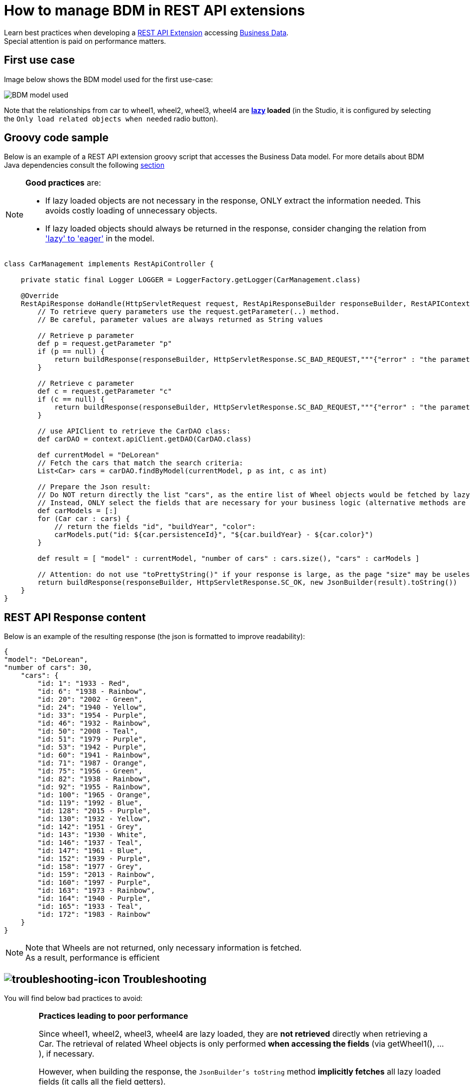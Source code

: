 = How to manage BDM in REST API extensions
:page-aliases: ROOT:bdm-in-rest-api.adoc
:description: Learn best practices when developing a REST API Extension accessing Business Data.

Learn best practices when developing a xref:api:rest-api-extensions.adoc[REST API Extension] accessing xref:data:define-and-deploy-the-bdm.adoc[Business Data]. +
Special attention is paid on performance matters.

== First use case

Image below shows the BDM model used for the first use-case:

image::images/bdm_model_for_rest_api_01.png[BDM model used]

Note that the relationships from car to wheel1, wheel2, wheel3, wheel4 are *xref:data:define-and-deploy-the-bdm.adoc#lazy_eager_loading[lazy] loaded* (in the Studio, it is
configured by selecting the `Only load related objects when needed` radio button).

== Groovy code sample

Below is an example of a REST API extension groovy script that accesses the Business Data model.
For more details about BDM Java dependencies consult the following xref:data:define-and-deploy-the-bdm.adoc#generated-java-dependencies[section, window="blank"]

[NOTE]
====
*Good practices* are:

* If lazy loaded objects are not necessary in the response, ONLY extract the information needed. This avoids costly loading of unnecessary objects.
* If lazy loaded objects should always be returned in the response, consider changing the relation from xref:data:define-and-deploy-the-bdm.adoc#lazy_eager_loading['lazy' to 'eager']
in the model.
====

[source,groovy]
----

class CarManagement implements RestApiController {

    private static final Logger LOGGER = LoggerFactory.getLogger(CarManagement.class)

    @Override
    RestApiResponse doHandle(HttpServletRequest request, RestApiResponseBuilder responseBuilder, RestAPIContext context) {
        // To retrieve query parameters use the request.getParameter(..) method.
        // Be careful, parameter values are always returned as String values

        // Retrieve p parameter
        def p = request.getParameter "p"
        if (p == null) {
            return buildResponse(responseBuilder, HttpServletResponse.SC_BAD_REQUEST,"""{"error" : "the parameter p is missing"}""")
        }

        // Retrieve c parameter
        def c = request.getParameter "c"
        if (c == null) {
            return buildResponse(responseBuilder, HttpServletResponse.SC_BAD_REQUEST,"""{"error" : "the parameter c is missing"}""")
        }

        // use APIClient to retrieve the CarDAO class:
        def carDAO = context.apiClient.getDAO(CarDAO.class)

        def currentModel = "DeLorean"
        // Fetch the cars that match the search criteria:
        List<Car> cars = carDAO.findByModel(currentModel, p as int, c as int)

        // Prepare the Json result:
        // Do NOT return directly the list "cars", as the entire list of Wheel objects would be fetched by lazy loading when calling the JsonBuilder toString method.
        // Instead, ONLY select the fields that are necessary for your business logic (alternative methods are also available, see below in this page):
        def carModels = [:]
        for (Car car : cars) {
            // return the fields "id", "buildYear", "color":
            carModels.put("id: ${car.persistenceId}", "${car.buildYear} - ${car.color}")
        }

        def result = [ "model" : currentModel, "number of cars" : cars.size(), "cars" : carModels ]

        // Attention: do not use "toPrettyString()" if your response is large, as the page "size" may be uselessly big:
        return buildResponse(responseBuilder, HttpServletResponse.SC_OK, new JsonBuilder(result).toString())
    }
}
----

== REST API Response content

Below is an example of the resulting response (the json is formatted to improve readability):

[source,json]
----
{
"model": "DeLorean",
"number of cars": 30,
    "cars": {
        "id: 1": "1933 - Red",
        "id: 6": "1938 - Rainbow",
        "id: 20": "2002 - Green",
        "id: 24": "1940 - Yellow",
        "id: 33": "1954 - Purple",
        "id: 46": "1932 - Rainbow",
        "id: 50": "2008 - Teal",
        "id: 51": "1979 - Purple",
        "id: 53": "1942 - Purple",
        "id: 60": "1941 - Rainbow",
        "id: 71": "1987 - Orange",
        "id: 75": "1956 - Green",
        "id: 82": "1938 - Rainbow",
        "id: 92": "1955 - Rainbow",
        "id: 100": "1965 - Orange",
        "id: 119": "1992 - Blue",
        "id: 128": "2015 - Purple",
        "id: 130": "1932 - Yellow",
        "id: 142": "1951 - Grey",
        "id: 143": "1930 - White",
        "id: 146": "1937 - Teal",
        "id: 147": "1961 - Blue",
        "id: 152": "1939 - Purple",
        "id: 158": "1977 - Grey",
        "id: 159": "2013 - Rainbow",
        "id: 160": "1997 - Purple",
        "id: 163": "1973 - Rainbow",
        "id: 164": "1940 - Purple",
        "id: 165": "1933 - Teal",
        "id: 172": "1983 - Rainbow"
    }
}
----

[NOTE]
====
Note that Wheels are not returned, only necessary information is fetched. +
As a result, performance is efficient
====

== image:ROOT:images/troubleshooting.png[troubleshooting-icon] Troubleshooting

You will find below bad practices to avoid:

[WARNING]
====
*Practices leading to poor performance*

Since wheel1, wheel2, wheel3, wheel4 are lazy loaded, they are *not retrieved* directly when retrieving a Car.
The retrieval of related Wheel objects is only performed *when accessing the fields* (via getWheel1(), ...), if necessary.

However, when building the response, the `JsonBuilder's toString` method  *implicitly fetches* all lazy loaded fields (it calls all the field getters). +
So, if a large number of Business Data is returned and if you have lazy loaded fields in the returned objects, numerous queries are executed, leading to poor performance.

For example, if you don't follow the code sample above and write something like:

[source,groovy]
----
    def currentModel = "DeLorean"
    // Fetch the cars that match the search criteria:
    List<Car> cars = carDAO.findByModel(currentModel, p as int, c as int)
    def result = [ "cars" : cars ]
    return buildResponse(responseBuilder, HttpServletResponse.SC_OK, new JsonBuilder(result).toString())
----

The returned result will contain, for each car, the fields persistenceId, buildYear and color, allowing you to use these in your application(s). +
However, assuming you want to retrieve 10 cars of the "Delorean" model, this code will execute a total of *41* "Select" database queries

* 1 query to get the cars,
* then 4 queries per car to fetch each one of the _wheel_ fields to build the JSON response (so 40 queries).

In comparison, the code following good practises only performs *a single Select database query*.
====

== Other use cases

The rest api extension example previously described in this page advices to:

* create a custom data structure for the response
* copy only selected fields from the BDM object into this custom data structure

In some cases, you may want to return the entire BDM object structure in the response:

* because it eases parsing the REST API Json result to build an Object
* for maintenance reasons, when adding a new field to a BDM object, you may avoid to have to modify the Rest API extension code to include this new field

=== Returning the whole object without its lazy loaded fields

The troobleshooting section gives an example using the Groovy `JsonBuilder` class leading to poor performance: it calls the getter of lazy loaded fields which
then fetches the data. +
So using an alternate json builder implementation can solve this issue.

As the BDM object lazy loaded fields are marked with the Jackson's `@JsonIgnore` annotation and as the Jackson's library is available for use in the Rest API Extension,
the best candidate for this is to use the Jackson serializer to generate the json response.

[source,groovy]
----

import com.fasterxml.jackson.databind.ObjectMapper
import com.fasterxml.jackson.databind.SerializationFeature


class CarManagement implements RestApiController {

    private static final Logger LOGGER = LoggerFactory.getLogger(CarManagement.class)

    // Use a shared instance for performance reason (see https://github.com/FasterXML/jackson-docs/wiki/Presentation:-Jackson-Performance)
    private static final ObjectMapper jsonBuilder = new ObjectMapper()
    static {
        // needed to serialize BDM object because of the Bonita lazy loading mechanism
        jsonBuilder.disable(SerializationFeature.FAIL_ON_EMPTY_BEANS)
    }

    @Override
    RestApiResponse doHandle(HttpServletRequest request, RestApiResponseBuilder responseBuilder, RestAPIContext context) {
        // To retrieve query parameters use the request.getParameter(..) method.
        // Be careful, parameter values are always returned as String values

        // Retrieve p parameter
        def p = request.getParameter "p"
        if (p == null) {
            return buildResponse(responseBuilder, HttpServletResponse.SC_BAD_REQUEST,"""{"error" : "the parameter p is missing"}""")
        }

        // Retrieve c parameter
        def c = request.getParameter "c"
        if (c == null) {
            return buildResponse(responseBuilder, HttpServletResponse.SC_BAD_REQUEST,"""{"error" : "the parameter c is missing"}""")
        }

        // use APIClient to retrieve the CarDAO class:
        def carDAO = context.apiClient.getDAO(CarDAO.class)

        def currentModel = "DeLorean"
        // Fetch the cars that match the search criteria:
        List<Car> cars = carDAO.findByModel(currentModel, p as int, c as int)

        // Prepare the Json result:
        def result = [ "model" : currentModel, "number of cars" : cars.size(), "cars" : cars ]

        return buildResponse(responseBuilder, HttpServletResponse.SC_OK, jsonBuilder.writeValueAsString(result))
    }
----

=== Returning the whole object with an API link load in the lazy fields

The idea is to create a custom Json serializer. +
A custom Json serializer is a class which extends _com.fasterxml.jackson.databind.JsonSerializer_. There is a method _serialize_ to implement, which has the responsability to serialize the input model into Json. +
The custom Json serializer has to come with an other class, an object mapper,  which extends _com.fasterxml.jackson.databind.ObjectMapper_. +
This mapper registers a simple module (_com.fasterxml.jackson.databind.module.SimpleModule_), which has to contain the custom serializer. +
At the end, in your rest API endpoint, you interact with the mapper.

Here is an implementation example for the object Car which has four lazy attributes of type Wheel:

The serializer takes a Car in input, and build a Json object for it. The wheels are replaced with links to an other Rest API extension with the car ID and the wheel number in parameter. Calling this API will return the wheel. This is a classic lazy behavior.

[source,groovy]
----
/***********************
 ***** SERIALIZER ******
 ***********************/

import com.fasterxml.jackson.core.JsonGenerator
import com.fasterxml.jackson.databind.JsonSerializer
import com.fasterxml.jackson.databind.SerializerProvider

class CarSerializer extends JsonSerializer<Car>{

	@Override
	public void serialize(Car car, JsonGenerator jgen, SerializerProvider provider)throws IOException, JsonProcessingException {
		jgen.writeStartObject()

		jgen.writeNumberField("carID", car.getPersistenceId())
		jgen.writeStringField("model", car.getModel())
		jgen.writeNumberField("buildYear", car.getBuildYear())
		jgen.writeStringField("color", car.getColor())
		jgen.writeStringField("wheel1Request", getWheelRequest(car.getPersistenceId(), 1))
		jgen.writeStringField("wheel2Request", getWheelRequest(car.getPersistenceId(), 2))
		jgen.writeStringField("wheel3Request", getWheelRequest(car.getPersistenceId(), 3))
		jgen.writeStringField("wheel4Request", getWheelRequest(car.getPersistenceId(), 4))

		jgen.writeEndObject()
	}

	private String getWheelRequest(Long carID, Integer wheelNum) {
		return String.format('../API/extension/wheel?p=0&c=10&carID=%s&wheelNum=%s', carID, wheelNum)
	}

}

/***********************
 ******* MAPPER ********
 ***********************/

import com.fasterxml.jackson.databind.ObjectMapper
import com.fasterxml.jackson.databind.SerializationFeature
import com.fasterxml.jackson.databind.module.SimpleModule

class CarObjectMapper extends ObjectMapper {
	public CarObjectMapper () {
	    SimpleModule module = new SimpleModule()
	    module.addSerializer(Car.class, new CarSerializer())
	    registerModule(module)
    }
}

/***********************
 ******** INDEX ********
 ***********************/

class CarIndex implements RestApiController {

    private static final Logger LOGGER = LoggerFactory.getLogger(CarIndex.class)
    private static final CarObjectMapper CAR_MAPPER = new CarObjectMapper()

    @Override
    RestApiResponse doHandle(HttpServletRequest request, RestApiResponseBuilder responseBuilder, RestAPIContext context) {
        def p = request.getParameter "p"
        def c = request.getParameter "c"

		def carDAO = context.apiClient.getDAO(CarDAO.class)
		int startIndex = (p as Integer)*(c as Integer)
		int endIndex = c as Integer
		List<Car> cars = carDAO.find(startIndex, endIndex)

		def result = CAR_MAPPER.writeValueAsString(cars)

        return buildResponse(responseBuilder, HttpServletResponse.SC_OK, result)
    }

    RestApiResponse buildResponse(RestApiResponseBuilder responseBuilder, int httpStatus, Serializable body) {
        return responseBuilder.with {
            withResponseStatus(httpStatus)
            withResponse(body)
            build()
        }
    }

}
----

== Known limitations

=== Returning the object with SOME of its lazy loaded fields ONLY

This use case is not supported. In other words it is necessary to use one database request per lazy loaded field you wish to retrieve.
